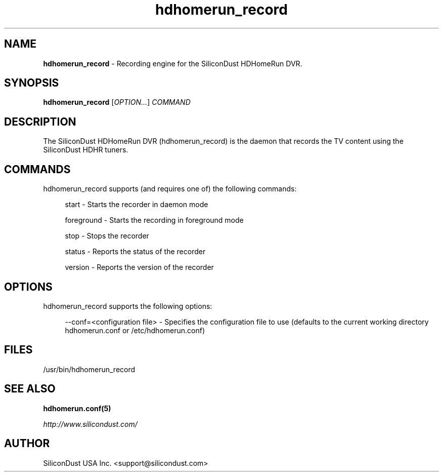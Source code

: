 .TH "hdhomerun_record" "8" "2015/07/20" "SiliconDust HDHomeRun DVR" "hdhomerun_record"
.ad l
.SH "NAME"
.LP
\fBhdhomerun_record\fR \- Recording engine for the SiliconDust HDHomeRun DVR.
.SH "SYNOPSIS"
\fBhdhomerun_record\fR [\fIOPTION\&...\fR] \fICOMMAND\fR
.SH "DESCRIPTION"
.LP
The SiliconDust HDHomeRun DVR (hdhomerun_record) is the daemon
that records the TV content using the SiliconDust HDHR tuners.
.SH "COMMANDS"
hdhomerun_record supports (and requires one of) the following commands:
.RS 4
.LP
start - Starts the recorder in daemon mode
.LP
foreground - Starts the recording in foreground mode
.LP
stop - Stops the recorder
.LP
status - Reports the status of the recorder
.LP
version - Reports the version of the recorder
.RE
.SH "OPTIONS"
hdhomerun_record supports the following options:
.RS 4
.LP
--conf=<configuration file> - Specifies the configuration file to use
(defaults to the current working directory hdhomerun.conf or /etc/hdhomerun.conf)
.RE
.SH "FILES"
.LP
/usr/bin/hdhomerun_record

.SH "SEE ALSO"
.LP
\fBhdhomerun.conf(5)\fR

\fIhttp://www.silicondust.com/\fR

.SH "AUTHOR"
.LP
SiliconDust USA Inc.  <support@silicondust.com>

